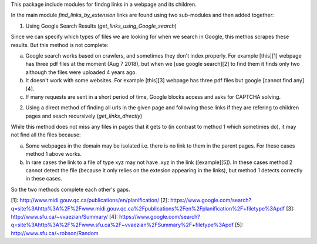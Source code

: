 This package include modules for findng links in a webpage and its children.

In the main module `find_links_by_extension` links are found using two sub-modules and then added together:

1. Using Google Search Results (`get_links_using_Google_search`)  

Since we can specify which types of files we are looking for when we search in Google, this methos scrapes these results.
But this method is not complete:  

a) Google search works based on crawlers, and sometimes they don't index properly. For example [this][1] webpage has three pdf files at the moment (Aug 7 2018), but when we [use google search][2] to find them it finds only two  although the files were uploaded 4 years ago.  

b) It doesn't work with some websites. For example [this][3] webpage  has three pdf files but google [cannot find any][4]. 

c) If many requests are sent in a short period of time, Google blocks access and asks for CAPTCHA solving.


2. Using a direct method of finding all urls in the given page and following those links if they are refering to children pages and seach recursively (`get_links_directly`)  

While this method does not miss any files in pages that it gets to (in contrast to method 1 which sometimes do), it may not find all the files because:  

a) Some webpages in the domain may be isolated i.e. there is no link to them in the parent pages. For these cases method 1 above works.  

b) In rare cases the link to a file of type xyz may not have .xyz in the link ([example][5]). In these cases method 2 cannot detect the file (because it only relies on the extesion appearing in the links), but method 1 detects correctly in these cases.

So the two methods complete each other's gaps.


[1]: http://www.midi.gouv.qc.ca/publications/en/planification/
[2]: https://www.google.com/search?q=site%3Ahttp%3A%2F%2Fwww.midi.gouv.qc.ca%2Fpublications%2Fen%2Fplanification%2F+filetype%3Apdf
[3]: http://www.sfu.ca/~vvaezian/Summary/
[4]: https://www.google.com/search?q=site%3Ahttp%3A%2F%2Fwww.sfu.ca%2F~vvaezian%2FSummary%2F+filetype%3Apdf
[5]: http://www.sfu.ca/~robson/Random


